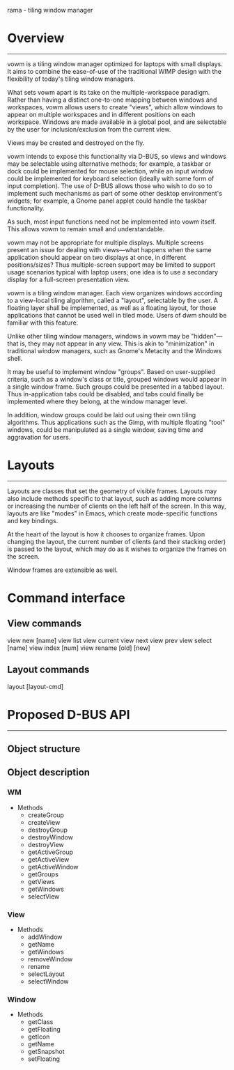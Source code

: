 rama - tiling window manager

* Overview
----------

vowm is a tiling window manager optimized for laptops with small
displays. It aims to combine the ease-of-use of the traditional WIMP
design with the flexibility of today's tiling window managers.

What sets vowm apart is its take on the multiple-workspace
paradigm. Rather than having a distinct one-to-one mapping between
windows and workspaces, vowm allows users to create "views", which
allow windows to appear on multiple workspaces and in different
positions on each workspace. Windows are made available in a global
pool, and are selectable by the user for inclusion/exclusion from the
current view.

Views may be created and destroyed on the fly.

vowm intends to expose this functionality via D-BUS, so views and
windows may be selectable using alternative methods; for example, a
taskbar or dock could be implemented for mouse selection, while an
input window could be implemented for keyboard selection (ideally with
some form of input completion). The use of D-BUS allows those who wish
to do so to implement such mechanisms as part of some other desktop
environment's widgets; for example, a Gnome panel applet could handle
the taskbar functionality. 

As such, most input functions need not be implemented into vowm
itself. This allows vowm to remain small and understandable.

vowm may not be appropriate for multiple displays. Multiple screens
present an issue for dealing with views---what happens when the same
application should appear on two displays at once, in different
positions/sizes? Thus multiple-screen support may be limited to
support usage scenarios typical with laptop users; one idea is to use
a secondary display for a full-screen presentation view.

vowm is a tiling window manager. Each view organizes windows according
to a view-local tiling algorithm, called a "layout", selectable by the
user. A floating layer shall be implemented, as well as a floating
layout, for those applications that cannot be used well in tiled
mode. Users of dwm should be familiar with this feature.

Unlike other tiling window managers, windows in vowm may be
"hidden"---that is, they may not appear in any view. This is akin to
"minimization" in traditional window managers, such as Gnome's
Metacity and the Windows shell.

It may be useful to implement window "groups". Based on user-supplied
criteria, such as a window's class or title, grouped windows would
appear in a single window frame. Such groups could be presented in a
tabbed layout. Thus in-application tabs could be disabled, and tabs
could finally be implemented where they belong, at the window manager
level.

In addition, window groups could be laid out using their own tiling
algorithms. Thus applications such as the Gimp, with multiple floating
"tool" windows, could be manipulated as a single window, saving time
and aggravation for users.

* Layouts
---------

Layouts are classes that set the geometry of visible frames. Layouts
may also include methods specific to that layout, such as adding more
columns or increasing the number of clients on the left half of the
screen. In this way, layouts are like "modes" in Emacs, which create
mode-specific functions and key bindings.

At the heart of the layout is how it chooses to organize
frames. Upon changing the layout, the current number of clients (and
their stacking order) is passed to the layout, which may do as it
wishes to organize the frames on the screen.

Window frames are extensible as well. 


* Command interface
** View commands
   view new [name]
   view list
   view current
   view next
   view prev
   view select [name]
   view index [num]
   view rename [old] [new]
** Layout commands
   layout [layout-cmd]
** 

* Proposed D-BUS API
--------------------

** Object structure

** Object description

*** WM
- Methods
  - createGroup
  - createView
  - destroyGroup
  - destroyWindow
  - destroyView
  - getActiveGroup
  - getActiveView
  - getActiveWindow
  - getGroups
  - getViews
  - getWindows
  - selectView

*** View
- Methods
  - addWindow
  - getName
  - getWindows
  - removeWindow
  - rename
  - selectLayout
  - selectWindow

*** Window
- Methods
  - getClass
  - getFloating
  - getIcon
  - getName
  - getSnapshot
  - setFloating
